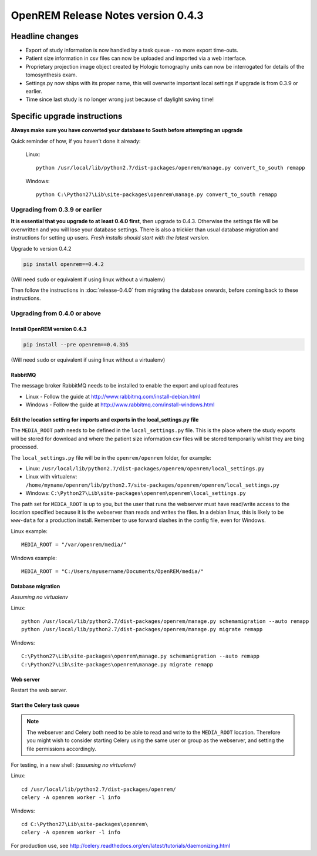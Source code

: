 OpenREM Release Notes version 0.4.3
***********************************

Headline changes
================

* Export of study information is now handled by a task queue - no more export time-outs.
* Patient size information in csv files can now be uploaded and imported via a web interface.
* Proprietary projection image object created by Hologic tomography units can now be interrogated for details of the tomosynthesis exam.
* Settings.py now ships with its proper name, this will overwrite important local settings if upgrade is from 0.3.9 or earlier.
* Time since last study is no longer wrong just because of daylight saving time!

Specific upgrade instructions
=============================

**Always make sure you have converted your database to South before attempting an upgrade**

Quick reminder of how, if you haven't done it already:

    Linux::

        python /usr/local/lib/python2.7/dist-packages/openrem/manage.py convert_to_south remapp

    Windows::

        python C:\Python27\Lib\site-packages\openrem\manage.py convert_to_south remapp

Upgrading from 0.3.9 or earlier
-------------------------------

**It is essential that you upgrade to at least 0.4.0 first**, then upgrade to
0.4.3. Otherwise the settings file will be overwritten and you will lose
your database settings. There is also a trickier than usual database
migration and instructions for setting up users. *Fresh installs should start
with the latest version.*

Upgrade to version 0.4.2

.. sourcecode:: bash

    pip install openrem==0.4.2

(Will need ``sudo`` or equivalent if using linux without a virtualenv)

Then follow the instructions in :doc:`release-0.4.0` from migrating the
database onwards, before coming back to these instructions.


Upgrading from 0.4.0 or above
-----------------------------

Install OpenREM version 0.4.3
`````````````````````````````
.. sourcecode:: bash

    pip install --pre openrem==0.4.3b5

(Will need ``sudo`` or equivalent if using linux without a virtualenv)

RabbitMQ
````````

The message broker RabbitMQ needs to be installed to enable the export and upload features

* Linux - Follow the guide at http://www.rabbitmq.com/install-debian.html
* Windows - Follow the guide at http://www.rabbitmq.com/install-windows.html

Edit the location setting for imports and exports in the local_settings.py file
```````````````````````````````````````````````````````````````````````````````

The ``MEDIA_ROOT`` path needs to be defined in the ``local_settings.py`` file. This is
the place where the study exports will be stored for download and where the
patient size information csv files will be stored temporarily whilst they
are bing processed.

The ``local_settings.py`` file will be in the ``openrem/openrem`` folder, for example:

* Linux: ``/usr/local/lib/python2.7/dist-packages/openrem/openrem/local_settings.py``
* Linux with virtualenv: ``/home/myname/openrem/lib/python2.7/site-packages/openrem/openrem/local_settings.py``
* Windows: ``C:\Python27\Lib\site-packages\openrem\openrem\local_settings.py``

The path set for ``MEDIA_ROOT`` is up to you, but the user that runs the
webserver must have read/write access to the location specified because
it is the webserver than reads and writes the files. In a debian linux,
this is likely to be ``www-data`` for a production install. Remember to use
forward slashes in the config file, even for Windows.

Linux example::

    MEDIA_ROOT = "/var/openrem/media/"

Windows example::

    MEDIA_ROOT = "C:/Users/myusername/Documents/OpenREM/media/"

Database migration
``````````````````
*Assuming no virtualenv*

Linux::

    python /usr/local/lib/python2.7/dist-packages/openrem/manage.py schemamigration --auto remapp
    python /usr/local/lib/python2.7/dist-packages/openrem/manage.py migrate remapp

Windows::

    C:\Python27\Lib\site-packages\openrem\manage.py schemamigration --auto remapp
    C:\Python27\Lib\site-packages\openrem\manage.py migrate remapp

Web server
``````````

Restart the web server.

Start the Celery task queue
```````````````````````````
..  Note::

    The webserver and Celery both need to be able to read and write to the
    ``MEDIA_ROOT`` location. Therefore you might wish to consider starting
    Celery using the same user or group as the webserver, and setting the
    file permissions accordingly.

For testing, in a new shell: *(assuming no virtualenv)*

Linux::

    cd /usr/local/lib/python2.7/dist-packages/openrem/
    celery -A openrem worker -l info

Windows::

    cd C:\Python27\Lib\site-packages\openrem\
    celery -A openrem worker -l info

For production use, see http://celery.readthedocs.org/en/latest/tutorials/daemonizing.html

